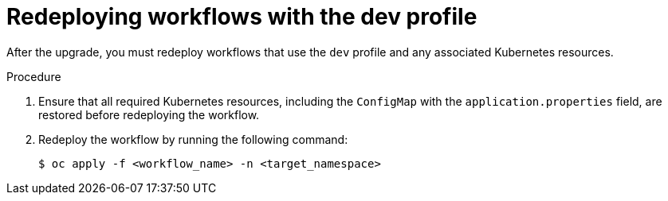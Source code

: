 // Module included in the following assemblies:
// * serverless-logic/serverless-logic-upgrading-operator-from-1-35-to-1-36


:_mod-docs-content-type: PROCEDURE
[id="serverless-logic-upgrade-1-36-redeploying-workflows-with-dev-profile_{context}"]
= Redeploying workflows with the dev profile

After the upgrade, you must redeploy workflows that use the `dev` profile and any associated Kubernetes resources.

.Procedure

. Ensure that all required Kubernetes resources, including the `ConfigMap` with the `application.properties` field, are restored before redeploying the workflow.

. Redeploy the workflow by running the following command: 
+
[source,terminal]
----
$ oc apply -f <workflow_name> -n <target_namespace>
----